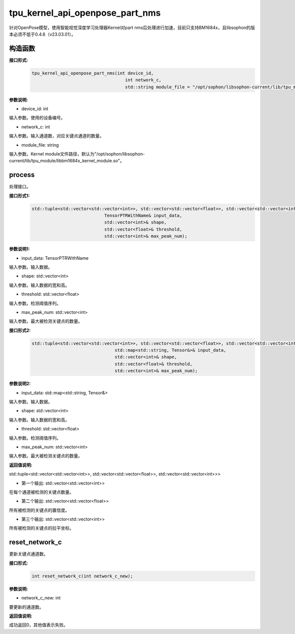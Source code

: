 tpu_kernel_api_openpose_part_nms
____________________________________________

针对OpenPose模型，使用智能视觉深度学习处理器Kernel对part nms后处理进行加速，目前只支持BM1684x，且libsophon的版本必须不低于0.4.6（v23.03.01）。

构造函数
>>>>>>>>>>>>>>>

**接口形式:**
    .. code-block:: c
          
        tpu_kernel_api_openpose_part_nms(int device_id, 
                                            int network_c,
                                            std::string module_file = "/opt/sophon/libsophon-current/lib/tpu_module/libbm1684x_kernel_module.so");

**参数说明:**

* device_id: int

输入参数。使用的设备编号。

* network_c: int

输入参数。输入通道数，对应关键点通道的数量。

* module_file: string

输入参数。Kernel module文件路径，默认为"/opt/sophon/libsophon-current/lib/tpu_module/libbm1684x_kernel_module.so"。


process
>>>>>>>>>>>>>

处理接口。

**接口形式1:**
    .. code-block:: c

        std::tuple<std::vector<std::vector<int>>, std::vector<std::vector<float>>, std::vector<std::vector<int>>> process(
                                    TensorPTRWithName& input_data, 
                                    std::vector<int>& shape, 
                                    std::vector<float>& threshold, 
                                    std::vector<int>& max_peak_num);

**参数说明1:**

* input_data: TensorPTRWithName

输入参数。输入数据。

* shape: std::vector<int>

输入参数。输入数据的宽和高。

* threshold: std::vector<float>

输入参数。检测阈值序列。

* max_peak_num: std::vector<int>

输入参数。最大被检测关键点的数量。

**接口形式2:**
    .. code-block:: c

        std::tuple<std::vector<std::vector<int>>, std::vector<std::vector<float>>, std::vector<std::vector<int>>> process(
                                        std::map<std::string, Tensor&>& input_data, 
                                        std::vector<int>& shape, 
                                        std::vector<float>& threshold, 
                                        std::vector<int>& max_peak_num);

**参数说明2:**

* input_data: std::map<std::string, Tensor&>

输入参数。输入数据。

* shape: std::vector<int>

输入参数。输入数据的宽和高。

* threshold: std::vector<float>

输入参数。检测阈值序列。

* max_peak_num: std::vector<int>

输入参数。最大被检测关键点的数量。

**返回值说明:**

std::tuple<std::vector<std::vector<int>>, std::vector<std::vector<float>>, std::vector<std::vector<int>>>

* 第一个输出: std::vector<std::vector<int>> 

在每个通道被检测的关键点数量。

* 第二个输出: std::vector<std::vector<float>>

所有被检测的关键点的置信度。

* 第三个输出: std::vector<std::vector<int>>

所有被检测的关键点的拉平坐标。


reset_network_c
>>>>>>>>>>>>>>>>>>>>>

更新关键点通道数。

**接口形式:**
    .. code-block:: c

        int reset_network_c(int network_c_new);

**参数说明:**

* network_c_new: int

要更新的通道数。

**返回值说明:**

成功返回0，其他值表示失败。